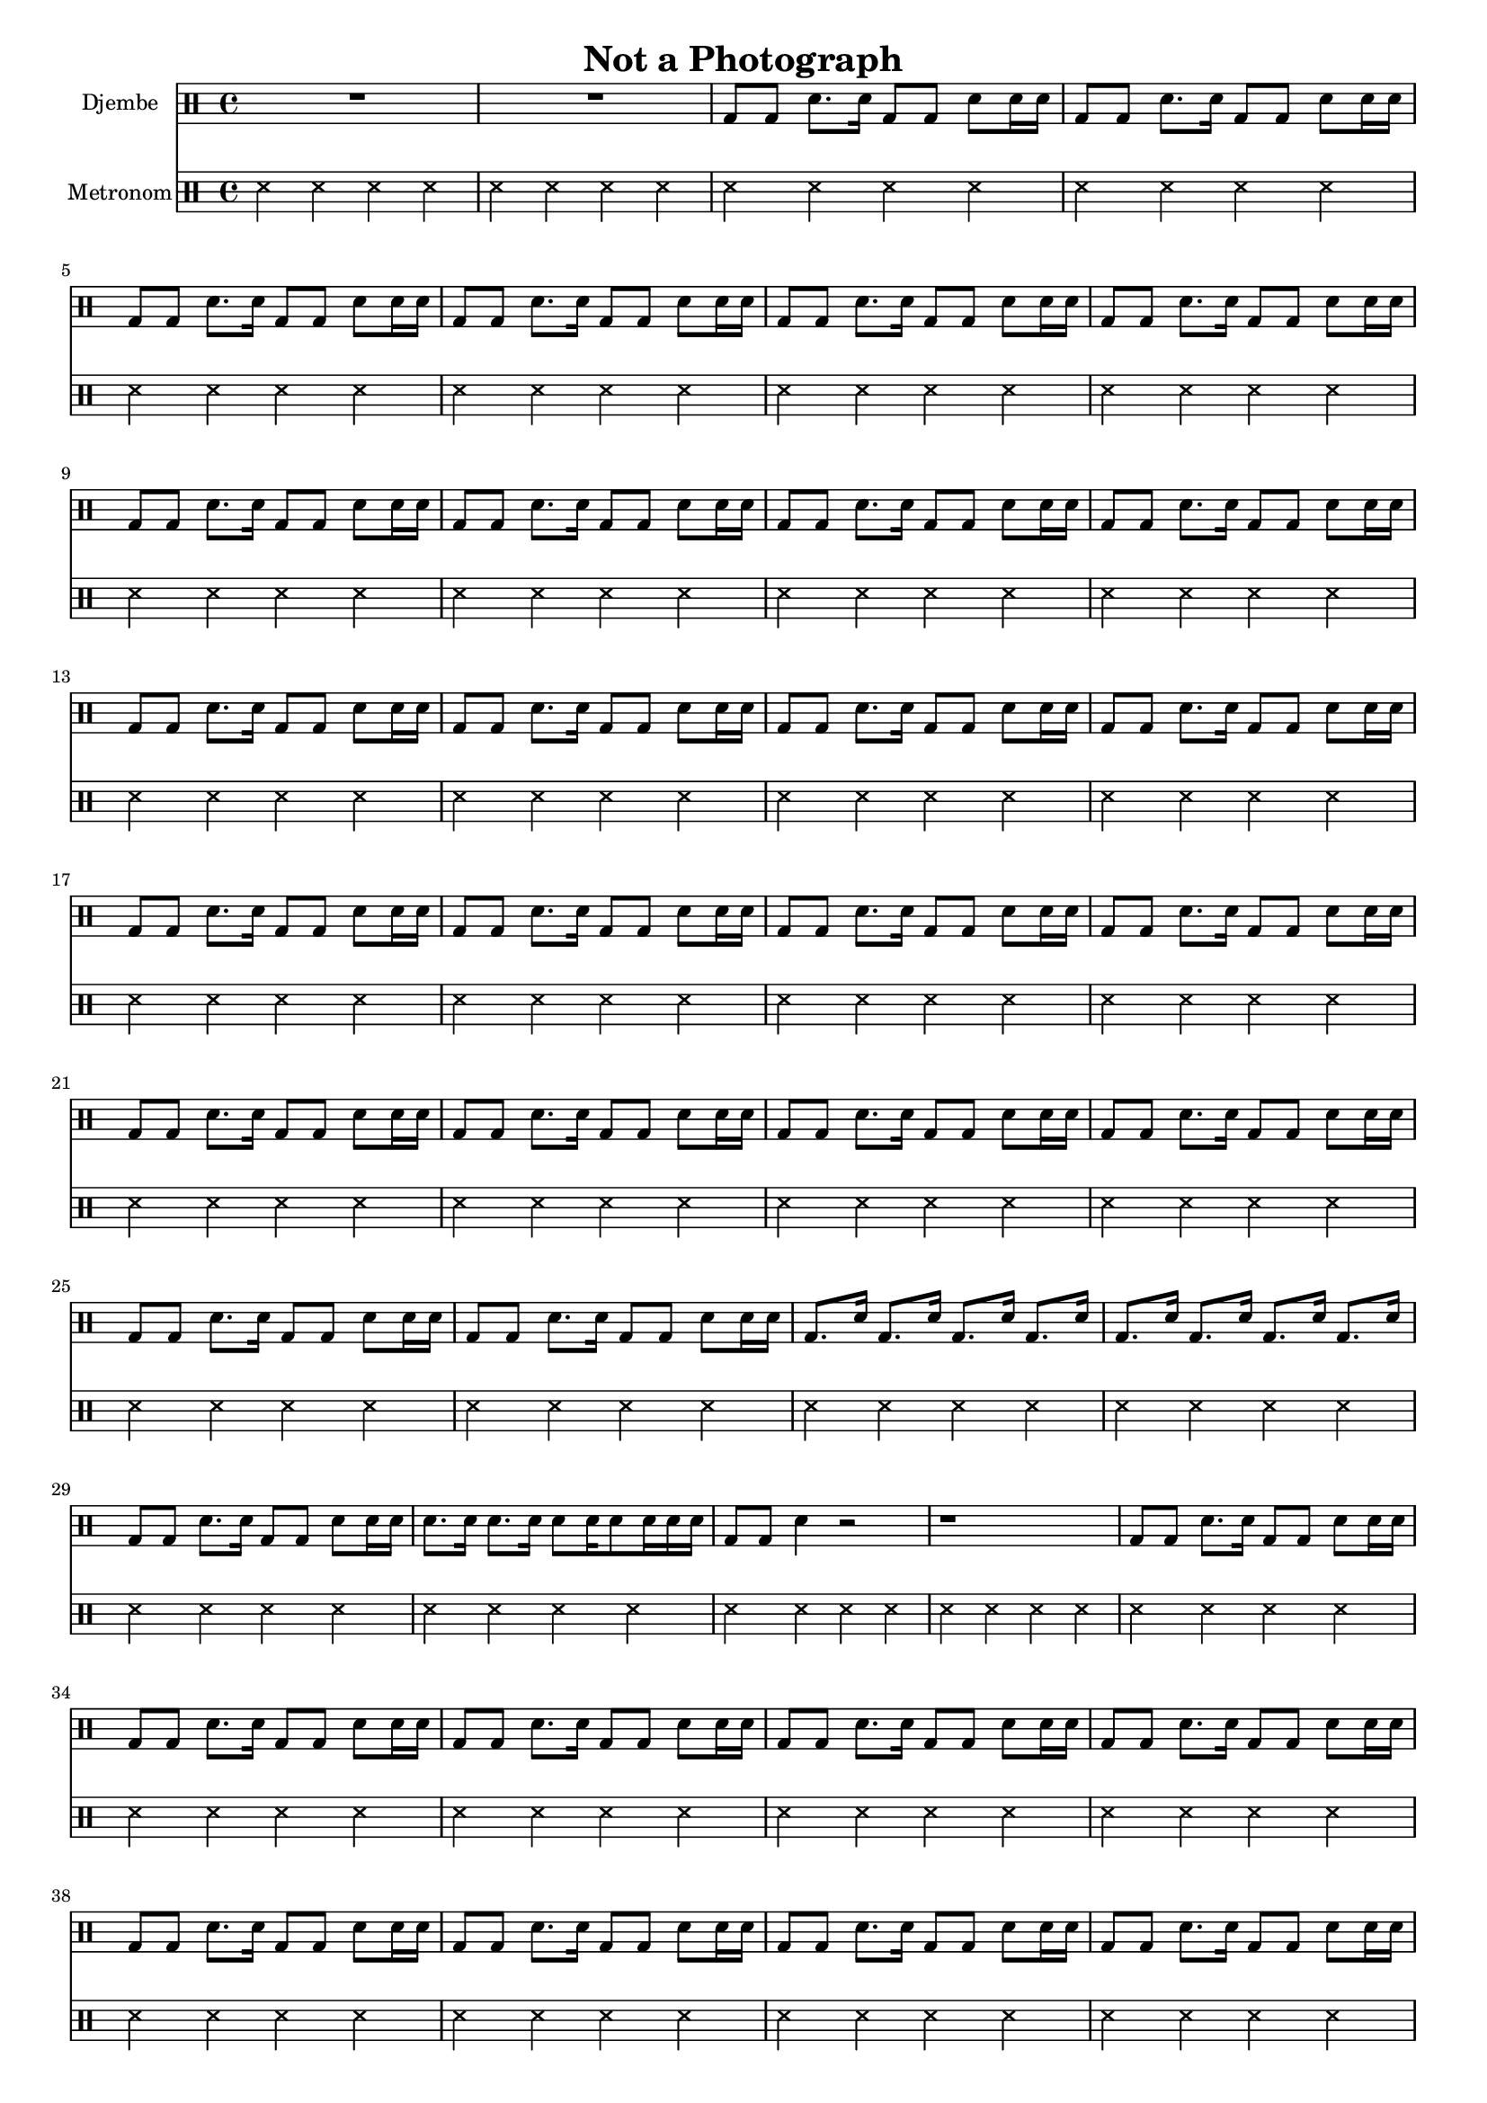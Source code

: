 \version "2.16.2"

\header {
  title = "Not a Photograph"
}

global = {
  \key e \major
  \time 4/4
  \tempo 4 = 90
}


djembeMusic = 
  \drummode {
    R1*2
    \repeat unfold 24 { bd8 bd sn8. sn16 bd8 bd sn8 sn16 sn }
    \repeat unfold 2 { bd8. sn16 bd8. sn16 bd8. sn16 bd8. sn16 }
    bd8 bd sn8. sn16 bd8 bd sn8 sn16 sn
    sn8. sn16 sn8. sn16 sn8 sn16 sn8 sn16 sn sn 
    bd8 bd sn4 r2 r1
    \repeat unfold 22 { bd8 bd sn8. sn16 bd8 bd sn8 sn16 sn }
    \repeat unfold 2 { bd8. sn16 bd8. sn16 bd8. sn16 bd8. sn16 }
    bd8 bd sn8. sn16 bd8 bd sn8 sn16 sn
    sn8. sn16 sn8. sn16 sn8 sn16 sn8 sn16 sn sn 
    \repeat unfold 12 { bd8 bd sn8. sn16 bd8 bd sn8 sn16 sn }
    bd1 R1
    \repeat unfold 10 { bd8 bd sn8. sn16 bd8 bd sn8 sn16 sn }
    \repeat unfold 2 { bd8. sn16 bd8. sn16 bd8. sn16 bd8. sn16 }
    bd8 bd sn8. sn16 bd8 bd sn8 sn16 sn
    sn8. sn16 sn8. sn16 sn8 sn16 sn8 sn16 sn sn 
    bd1
    
  }

metronom = 
  \drummode {
    
    \repeat unfold 86 { ss4 ss ss ss }
  }



\score {
  <<
    
    \new DrumStaff = "Staff_djembe" {
      \set DrumStaff.instrumentName = #"Djembe"
      \djembeMusic
    }
    
    \new DrumStaff = "Staff_metronom" {
      \set DrumStaff.instrumentName = #"Metronom"
      \metronom
    }
    
  >>
  \midi {}
  \layout {
    \context {
      \Staff \RemoveEmptyStaves
      \override VerticalAxisGroup #'remove-first = ##t
    }
  }
}

#(set-global-staff-size 16)

\paper {
  %page-count = #1
}

